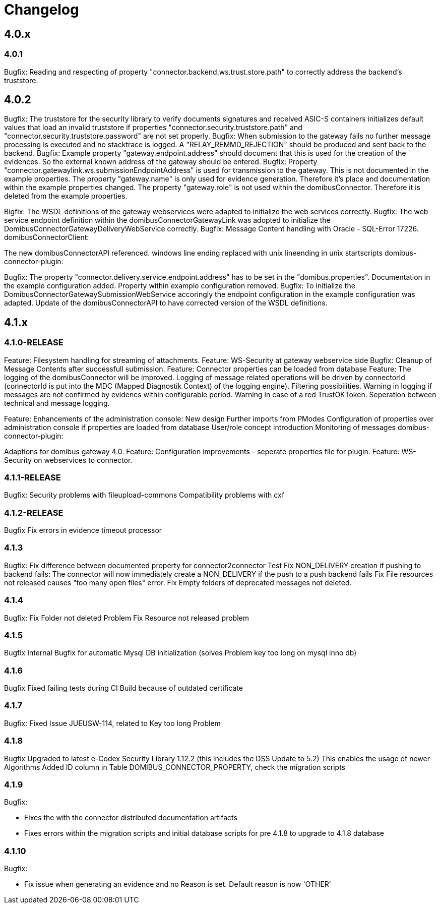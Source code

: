 = Changelog

== 4.0.x

=== 4.0.1
Bugfix: Reading and respecting of property "connector.backend.ws.trust.store.path" to correctly address the backend's truststore.

== 4.0.2

Bugfix: The truststore for the security library to verify documents signatures and received ASIC-S containers initializes default values that load an invalid truststore if properties "connector.security.truststore.path" and "connector.security.truststore.password" are not set properly.
Bugfix: When submission to the gateway fails no further message processing is executed and no stacktrace is logged. A "RELAY_REMMD_REJECTION" should be produced and sent back to the backend.
Bugfix: Example property "gateway.endpoint.address" should document that this is used for the creation of the evidences. So the external known address of the gateway should be entered.
Bugfix: Property "connector.gatewaylink.ws.submissionEndpointAddress" is used for transmission to the gateway. This is not documented in the example properties.
The property "gateway.name" is only used for evidence generation. Therefore it's place and documentation within the example properties changed.
The property "gateway.role" is not used within the domibusConnector. Therefore it is deleted from the example properties.

Bigfix: The WSDL definitions of the gateway webservices were adapted to initialize the web services correctly.
Bugfix: The web service endpoint definition within the domibusConnectorGatewayLink was adopted to initialize the DomibusConnectorGatewayDeliveryWebService correctly.
Bugfix: Message Content handling with Oracle - SQL-Error 17226.
domibusConnectorClient:

The new domibusConnectorAPI referenced.
windows line ending replaced with unix lineending in unix startscripts
domibus-connector-plugin:

Bugfix: The property "connector.delivery.service.endpoint.address" has to be set in the "domibus.properties". Documentation in the example configuration added. Property within example configuration removed.
Bugfix: To initialize the DomibusConnectorGatewaySubmissionWebService accoringly the endpoint configuration in the example configuration was adapted.
Update of the domibusConnectorAPI to have corrected version of the WSDL definitions.

== 4.1.x

=== 4.1.0-RELEASE

Feature: Filesystem handling for streaming of attachments.
Feature: WS-Security at gateway webservice side
Bugfix: Cleanup of Message Contents after successfull submission.
Feature: Connector properties can be loaded from database
Feature: The logging of the domibusConnector will be improved.
Logging of message related operations will be driven by connectorId (connectorId is put into the MDC (Mapped Diagnostik Context) of the logging engine). Filtering possibilities.
Warning in logging if messages are not confirmed by evidencs within configurable period.
Warning in case of a red TrustOKToken.
Seperation between technical and message logging.

Feature: Enhancements of the administration console:
New design
Further imports from PModes
Configuration of properties over administration console if properties are loaded from database
User/role concept introduction
Monitoring of messages
domibus-connector-plugin:

Adaptions for domibus gateway 4.0.
Feature: Configuration improvements - seperate properties file for plugin.
Feature: WS-Security on webservices to connector.

=== 4.1.1-RELEASE


Bugfix:
Security problems with fileupload-commons
Compatibility problems with cxf

=== 4.1.2-RELEASE
Bugfix
Fix errors in evidence timeout processor

=== 4.1.3
Bugfix:
Fix difference between documented property for connector2connector Test
Fix NON_DELIVERY creation if pushing to backend fails: The connector will now immediately create a NON_DELIVERY if the push to a push backend fails
Fix File resources not released causes "too many open files" error.
Fix Empty folders of deprecated messages not deleted.

=== 4.1.4
Bugfix:
Fix Folder not deleted Problem
Fix Resource not released problem

=== 4.1.5
Bugfix
Internal Bugfix for automatic Mysql DB initialization (solves Problem key too long on mysql inno db)

=== 4.1.6
Bugfix
Fixed failing tests during CI Build because of outdated certificate

=== 4.1.7
Bugfix:
Fixed Issue JUEUSW-114, related to Key too long Problem

=== 4.1.8
Bugfix
Upgraded to latest e-Codex Security Library 1.12.2 (this includes the DSS Update to 5.2) This enables the usage of newer Algorithms
Added ID column in Table DOMIBUS_CONNECTOR_PROPERTY, check the migration scripts

=== 4.1.9
Bugfix: 

* Fixes the with the connector distributed documentation artifacts
* Fixes errors within the migration scripts and initial database scripts for pre 4.1.8 to upgrade to 4.1.8 database

=== 4.1.10
Bugfix:

* Fix issue when generating an evidence and no Reason is set. Default reason is now 'OTHER'